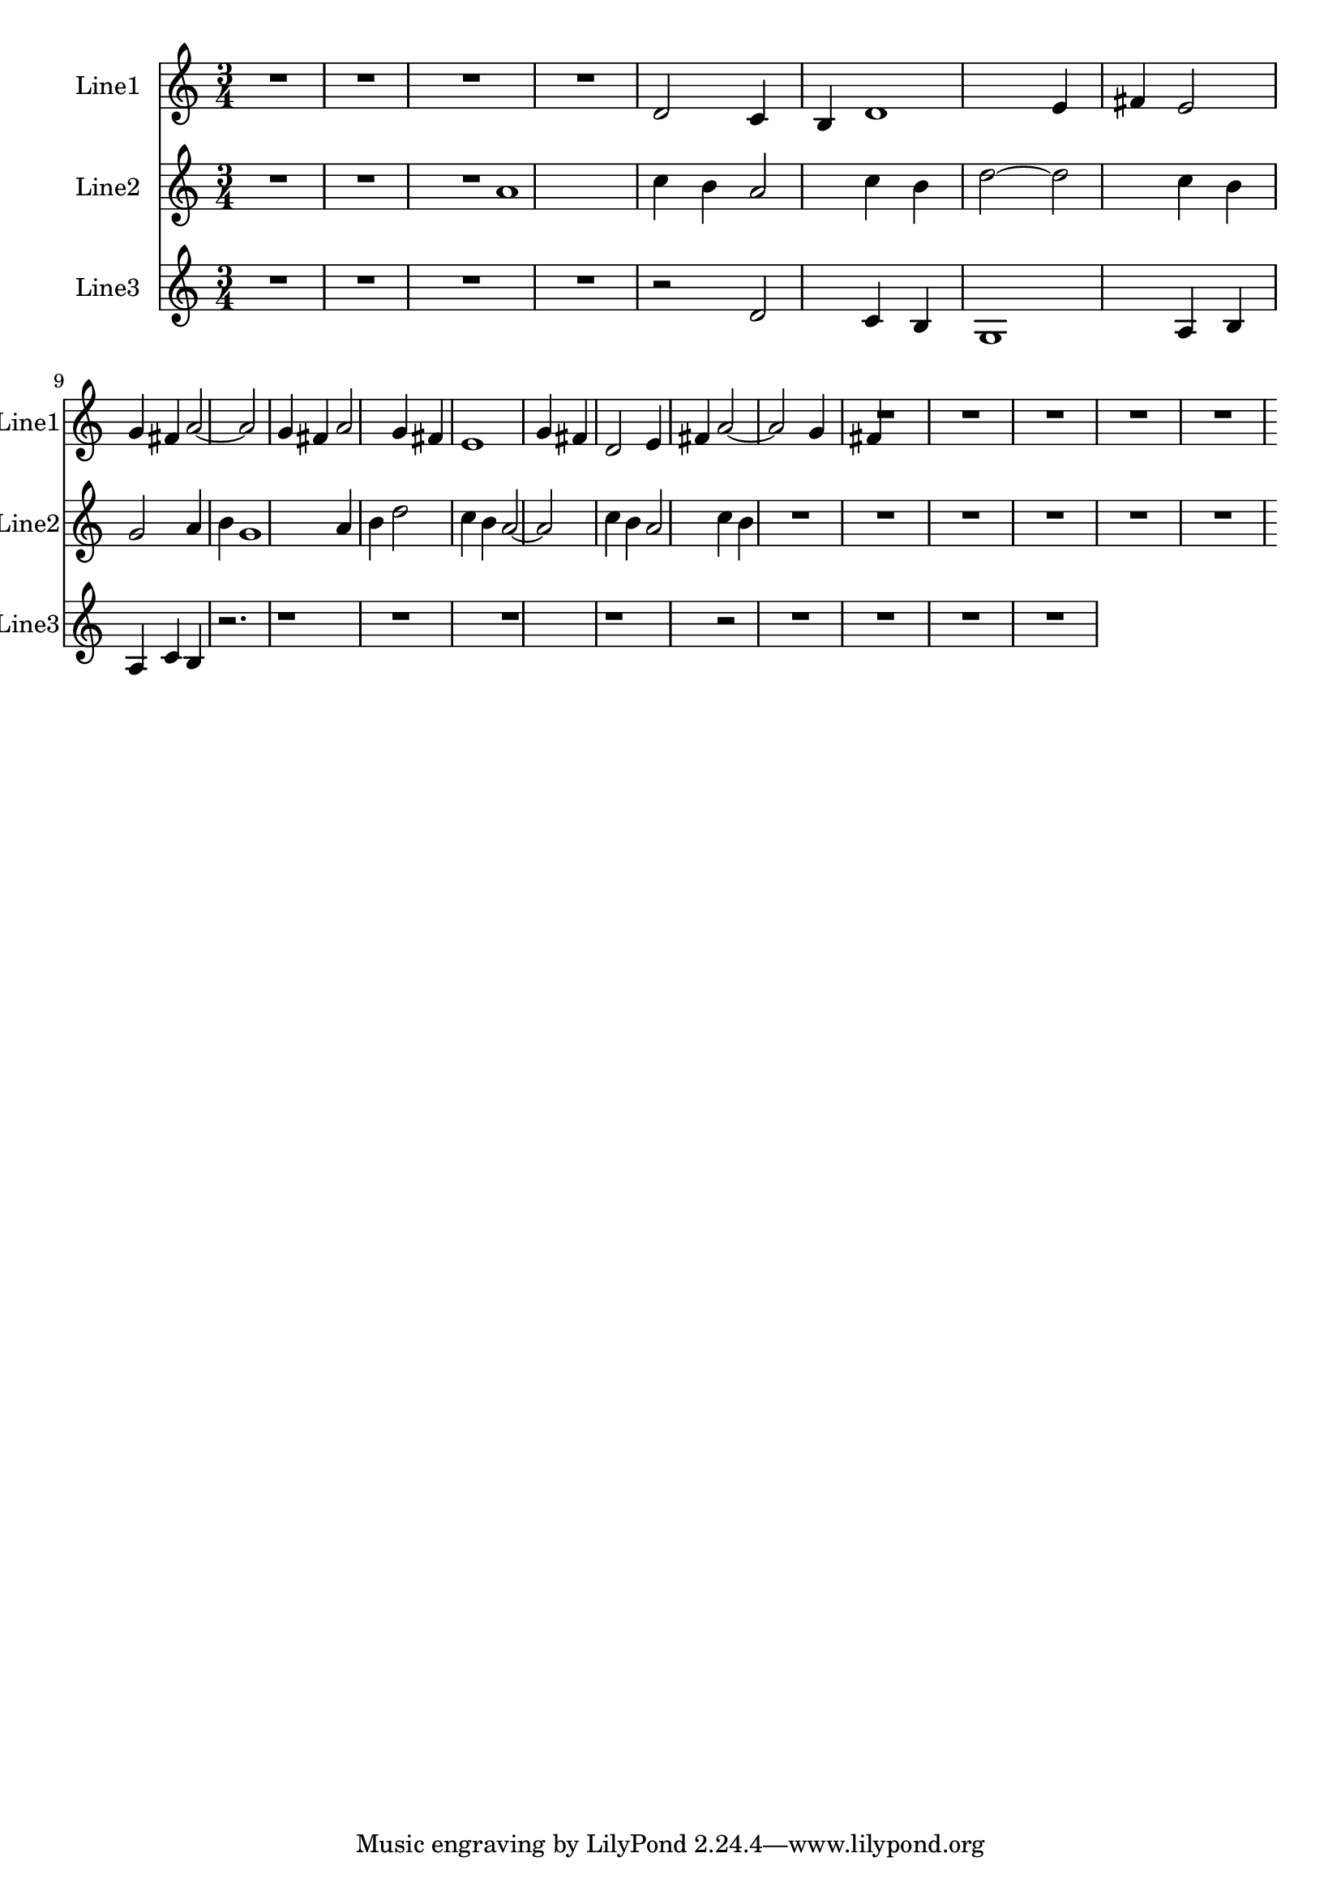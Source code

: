 % 2016-08-08 21:33

\version "2.18.2"
\language "english"

\header {}

\layout {}

\paper {}

\score {
    \new Score <<
        \context Staff = "line1" {
            \set Staff.instrumentName = \markup { Line1 }
            \set Staff.shortInstrumentName = \markup { Line1 }
            {
                {
                    {
                        \numericTimeSignature
                        \time 3/4
                        \bar "||"
                        \accidentalStyle modern-cautionary
                        R1 * 3
                    }
                    {
                        d'2
                        c'4
                        b4
                        d'1
                        e'4
                        fs'4
                        e'2
                        g'4
                        fs'4
                        a'2 ~
                        a'2
                        g'4
                        fs'4
                        a'2
                        g'4
                        fs'4
                        e'1
                        g'4
                        fs'4
                        d'2
                        e'4
                        fs'4
                        a'2 ~
                        a'2
                        g'4
                        fs'4
                    }
                }
                {
                    R1 * 4
                }
            }
        }
        \context Staff = "line2" {
            \set Staff.instrumentName = \markup { Line2 }
            \set Staff.shortInstrumentName = \markup { Line2 }
            {
                {
                    {
                        \numericTimeSignature
                        \time 3/4
                        \bar "||"
                        \accidentalStyle modern-cautionary
                        R1 * 2
                    }
                    {
                        a'1
                        c''4
                        b'4
                        a'2
                        c''4
                        b'4
                        d''2 ~
                        d''2
                        c''4
                        b'4
                        g'2
                        a'4
                        b'4
                        g'1
                        a'4
                        b'4
                        d''2
                        c''4
                        b'4
                        a'2 ~
                        a'2
                        c''4
                        b'4
                        a'2
                        c''4
                        b'4
                    }
                }
                {
                    R1 * 5
                }
            }
        }
        \context Staff = "line3" {
            \set Staff.instrumentName = \markup { Line3 }
            \set Staff.shortInstrumentName = \markup { Line3 }
            {
                {
                    {
                        \numericTimeSignature
                        \time 3/4
                        \bar "||"
                        \accidentalStyle modern-cautionary
                        R1 * 3
                        r2
                    }
                    {
                        d'2
                        c'4
                        b4
                        g1
                        a4
                        b4
                        a4
                        c'4
                        b4
                        r2.
                        r1
                        r1
                        r1
                        r1
                    }
                }
                {
                    r2
                    R1 * 3
                }
            }
        }
    >>
}